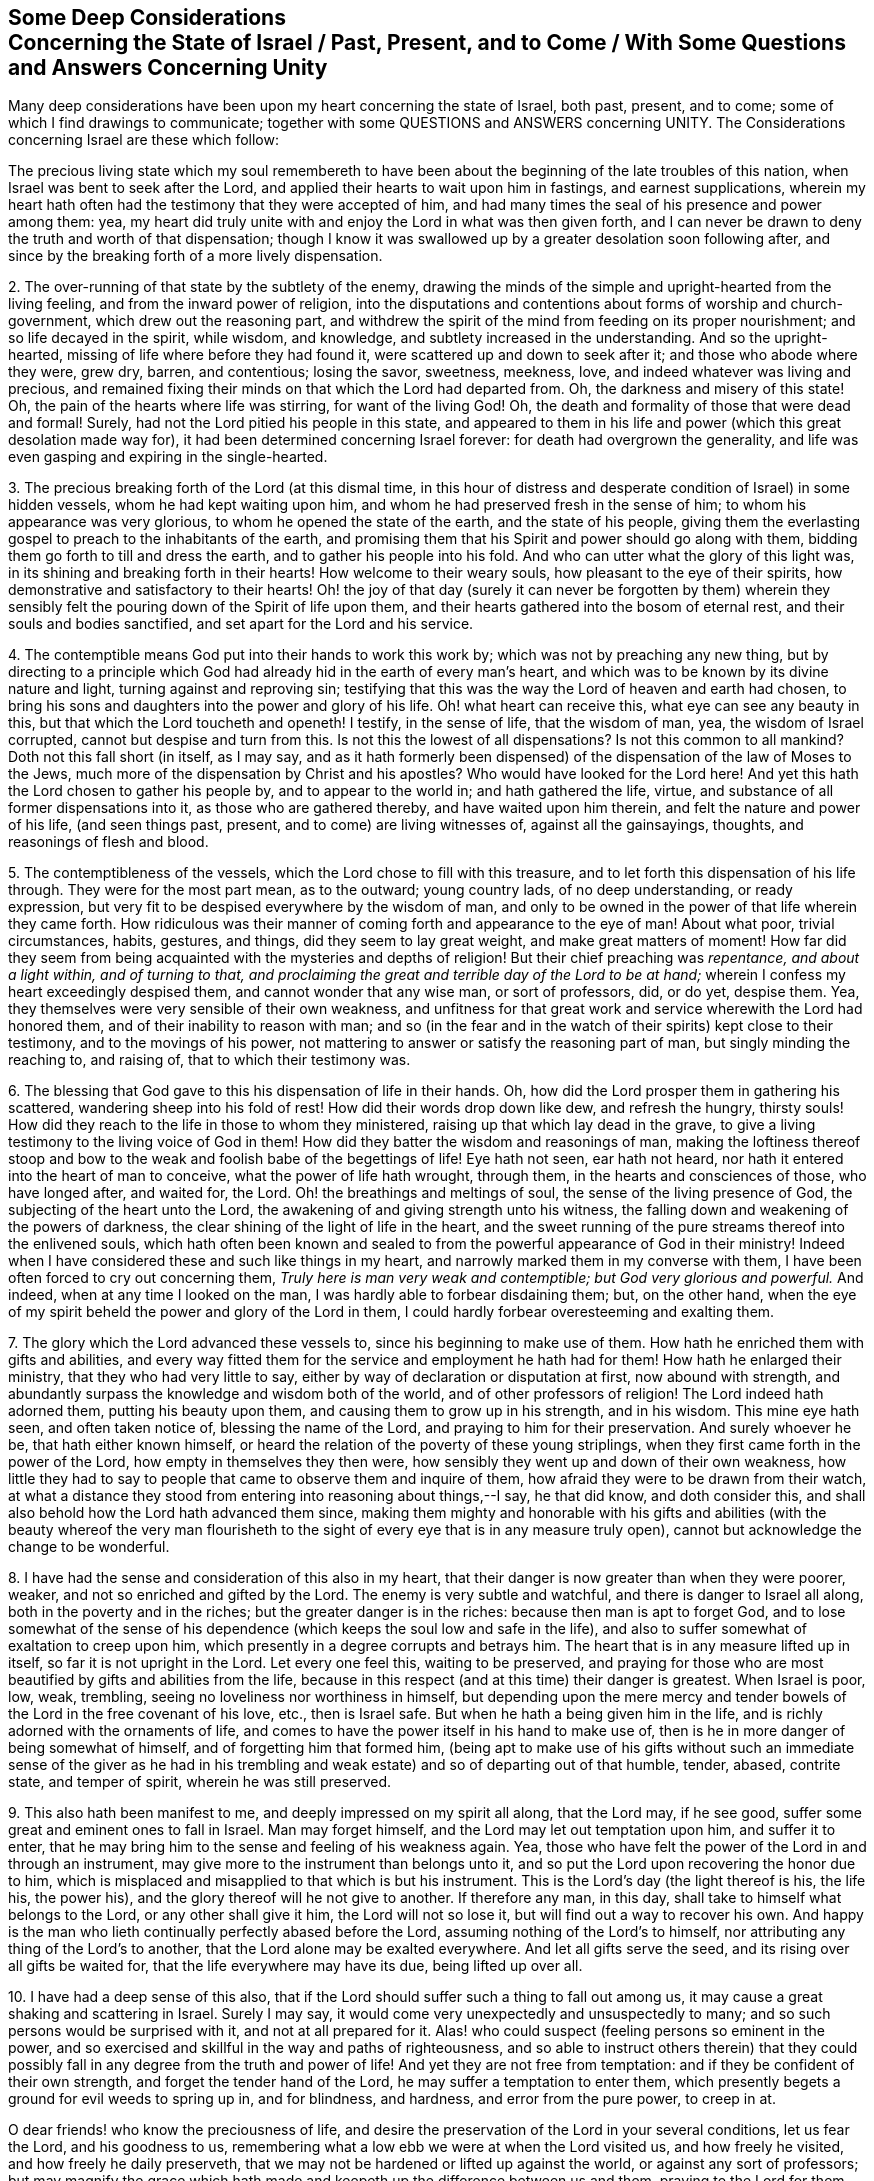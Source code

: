 [short="Deep Considerations Concerning the State of Israel"]
== Some Deep Considerations+++<br />+++Concerning the State of Israel / Past, Present, and to Come / With Some Questions and Answers Concerning Unity

Many deep considerations have been upon my heart concerning the state of Israel,
both past, present, and to come; some of which I find drawings to communicate;
together with some QUESTIONS and ANSWERS concerning UNITY.
The Considerations concerning Israel are these which follow:

The precious living state which my soul remembereth to have
been about the beginning of the late troubles of this nation,
when Israel was bent to seek after the Lord,
and applied their hearts to wait upon him in fastings, and earnest supplications,
wherein my heart hath often had the testimony that they were accepted of him,
and had many times the seal of his presence and power among them: yea,
my heart did truly unite with and enjoy the Lord in what was then given forth,
and I can never be drawn to deny the truth and worth of that dispensation;
though I know it was swallowed up by a greater desolation soon following after,
and since by the breaking forth of a more lively dispensation.

[.numbered-group]
====

[.numbered]
2+++.+++ The over-running of that state by the subtlety of the enemy,
drawing the minds of the simple and upright-hearted from the living feeling,
and from the inward power of religion,
into the disputations and contentions about forms of worship and church-government,
which drew out the reasoning part,
and withdrew the spirit of the mind from feeding on its proper nourishment;
and so life decayed in the spirit, while wisdom, and knowledge,
and subtlety increased in the understanding.
And so the upright-hearted, missing of life where before they had found it,
were scattered up and down to seek after it; and those who abode where they were,
grew dry, barren, and contentious; losing the savor, sweetness, meekness, love,
and indeed whatever was living and precious,
and remained fixing their minds on that which the Lord had departed from.
Oh, the darkness and misery of this state!
Oh, the pain of the hearts where life was stirring, for want of the living God!
Oh, the death and formality of those that were dead and formal!
Surely, had not the Lord pitied his people in this state,
and appeared to them in his life and power (which this great desolation made way for),
it had been determined concerning Israel forever:
for death had overgrown the generality,
and life was even gasping and expiring in the single-hearted.

[.numbered]
3+++.+++ The precious breaking forth of the Lord (at this dismal time,
in this hour of distress and desperate condition of Israel) in some hidden vessels,
whom he had kept waiting upon him, and whom he had preserved fresh in the sense of him;
to whom his appearance was very glorious, to whom he opened the state of the earth,
and the state of his people,
giving them the everlasting gospel to preach to the inhabitants of the earth,
and promising them that his Spirit and power should go along with them,
bidding them go forth to till and dress the earth,
and to gather his people into his fold.
And who can utter what the glory of this light was,
in its shining and breaking forth in their hearts!
How welcome to their weary souls, how pleasant to the eye of their spirits,
how demonstrative and satisfactory to their hearts!
Oh! the joy of that day (surely it can never be forgotten by them) wherein
they sensibly felt the pouring down of the Spirit of life upon them,
and their hearts gathered into the bosom of eternal rest,
and their souls and bodies sanctified, and set apart for the Lord and his service.

[.numbered]
4+++.+++ The contemptible means God put into their hands to work this work by;
which was not by preaching any new thing,
but by directing to a principle which God had already
hid in the earth of every man`'s heart,
and which was to be known by its divine nature and light,
turning against and reproving sin;
testifying that this was the way the Lord of heaven and earth had chosen,
to bring his sons and daughters into the power and glory of his life.
Oh! what heart can receive this, what eye can see any beauty in this,
but that which the Lord toucheth and openeth!
I testify, in the sense of life, that the wisdom of man, yea,
the wisdom of Israel corrupted, cannot but despise and turn from this.
Is not this the lowest of all dispensations?
Is not this common to all mankind?
Doth not this fall short (in itself, as I may say,
and as it hath formerly been dispensed) of the dispensation
of the law of Moses to the Jews,
much more of the dispensation by Christ and his apostles?
Who would have looked for the Lord here!
And yet this hath the Lord chosen to gather his people by, and to appear to the world in;
and hath gathered the life, virtue, and substance of all former dispensations into it,
as those who are gathered thereby, and have waited upon him therein,
and felt the nature and power of his life, (and seen things past, present,
and to come) are living witnesses of, against all the gainsayings, thoughts,
and reasonings of flesh and blood.

[.numbered]
5+++.+++ The contemptibleness of the vessels, which the Lord chose to fill with this treasure,
and to let forth this dispensation of his life through.
They were for the most part mean, as to the outward; young country lads,
of no deep understanding, or ready expression,
but very fit to be despised everywhere by the wisdom of man,
and only to be owned in the power of that life wherein they came forth.
How ridiculous was their manner of coming forth and appearance to the eye of man!
About what poor, trivial circumstances, habits, gestures, and things,
did they seem to lay great weight, and make great matters of moment!
How far did they seem from being acquainted with the mysteries and depths of religion!
But their chief preaching was _repentance, and about a light within,
and of turning to that,
and proclaiming the great and terrible day of the Lord to be at hand;_
wherein I confess my heart exceedingly despised them,
and cannot wonder that any wise man, or sort of professors, did, or do yet, despise them.
Yea, they themselves were very sensible of their own weakness,
and unfitness for that great work and service wherewith the Lord had honored them,
and of their inability to reason with man;
and so (in the fear and in the watch of their spirits) kept close to their testimony,
and to the movings of his power,
not mattering to answer or satisfy the reasoning part of man,
but singly minding the reaching to, and raising of, that to which their testimony was.

[.numbered]
6+++.+++ The blessing that God gave to this his dispensation of life in their hands.
Oh, how did the Lord prosper them in gathering his scattered,
wandering sheep into his fold of rest!
How did their words drop down like dew, and refresh the hungry, thirsty souls!
How did they reach to the life in those to whom they ministered,
raising up that which lay dead in the grave,
to give a living testimony to the living voice of God in them!
How did they batter the wisdom and reasonings of man,
making the loftiness thereof stoop and bow to the
weak and foolish babe of the begettings of life!
Eye hath not seen, ear hath not heard,
nor hath it entered into the heart of man to conceive,
what the power of life hath wrought, through them,
in the hearts and consciences of those, who have longed after, and waited for, the Lord.
Oh! the breathings and meltings of soul, the sense of the living presence of God,
the subjecting of the heart unto the Lord,
the awakening of and giving strength unto his witness,
the falling down and weakening of the powers of darkness,
the clear shining of the light of life in the heart,
and the sweet running of the pure streams thereof into the enlivened souls,
which hath often been known and sealed to from the
powerful appearance of God in their ministry!
Indeed when I have considered these and such like things in my heart,
and narrowly marked them in my converse with them,
I have been often forced to cry out concerning them,
_Truly here is man very weak and contemptible; but God very glorious and powerful._
And indeed, when at any time I looked on the man,
I was hardly able to forbear disdaining them; but, on the other hand,
when the eye of my spirit beheld the power and glory of the Lord in them,
I could hardly forbear overesteeming and exalting them.

[.numbered]
7+++.+++ The glory which the Lord advanced these vessels to,
since his beginning to make use of them.
How hath he enriched them with gifts and abilities,
and every way fitted them for the service and employment he hath had for them!
How hath he enlarged their ministry, that they who had very little to say,
either by way of declaration or disputation at first, now abound with strength,
and abundantly surpass the knowledge and wisdom both of the world,
and of other professors of religion!
The Lord indeed hath adorned them, putting his beauty upon them,
and causing them to grow up in his strength, and in his wisdom.
This mine eye hath seen, and often taken notice of, blessing the name of the Lord,
and praying to him for their preservation.
And surely whoever he be, that hath either known himself,
or heard the relation of the poverty of these young striplings,
when they first came forth in the power of the Lord,
how empty in themselves they then were,
how sensibly they went up and down of their own weakness,
how little they had to say to people that came to observe them and inquire of them,
how afraid they were to be drawn from their watch,
at what a distance they stood from entering into reasoning about things,--I say,
he that did know, and doth consider this,
and shall also behold how the Lord hath advanced them since,
making them mighty and honorable with his gifts and abilities (with the beauty whereof
the very man flourisheth to the sight of every eye that is in any measure truly open),
cannot but acknowledge the change to be wonderful.

[.numbered]
8+++.+++ I have had the sense and consideration of this also in my heart,
that their danger is now greater than when they were poorer, weaker,
and not so enriched and gifted by the Lord.
The enemy is very subtle and watchful, and there is danger to Israel all along,
both in the poverty and in the riches; but the greater danger is in the riches:
because then man is apt to forget God,
and to lose somewhat of the sense of his dependence
(which keeps the soul low and safe in the life),
and also to suffer somewhat of exaltation to creep upon him,
which presently in a degree corrupts and betrays him.
The heart that is in any measure lifted up in itself,
so far it is not upright in the Lord.
Let every one feel this, waiting to be preserved,
and praying for those who are most beautified by gifts and abilities from the life,
because in this respect (and at this time) their danger is greatest.
When Israel is poor, low, weak, trembling,
seeing no loveliness nor worthiness in himself,
but depending upon the mere mercy and tender bowels
of the Lord in the free covenant of his love,
etc., then is Israel safe.
But when he hath a being given him in the life,
and is richly adorned with the ornaments of life,
and comes to have the power itself in his hand to make use of,
then is he in more danger of being somewhat of himself,
and of forgetting him that formed him,
(being apt to make use of his gifts without such an immediate sense of the giver as
he had in his trembling and weak estate) and so of departing out of that humble,
tender, abased, contrite state, and temper of spirit, wherein he was still preserved.

[.numbered]
9+++.+++ This also hath been manifest to me, and deeply impressed on my spirit all along,
that the Lord may, if he see good, suffer some great and eminent ones to fall in Israel.
Man may forget himself, and the Lord may let out temptation upon him,
and suffer it to enter,
that he may bring him to the sense and feeling of his weakness again.
Yea, those who have felt the power of the Lord in and through an instrument,
may give more to the instrument than belongs unto it,
and so put the Lord upon recovering the honor due to him,
which is misplaced and misapplied to that which is but his instrument.
This is the Lord`'s day (the light thereof is his, the life his, the power his),
and the glory thereof will he not give to another.
If therefore any man, in this day, shall take to himself what belongs to the Lord,
or any other shall give it him, the Lord will not so lose it,
but will find out a way to recover his own.
And happy is the man who lieth continually perfectly abased before the Lord,
assuming nothing of the Lord`'s to himself,
nor attributing any thing of the Lord`'s to another,
that the Lord alone may be exalted everywhere.
And let all gifts serve the seed, and its rising over all gifts be waited for,
that the life everywhere may have its due, being lifted up over all.

[.numbered]
10+++.+++ I have had a deep sense of this also,
that if the Lord should suffer such a thing to fall out among us,
it may cause a great shaking and scattering in Israel.
Surely I may say, it would come very unexpectedly and unsuspectedly to many;
and so such persons would be surprised with it, and not at all prepared for it.
Alas! who could suspect (feeling persons so eminent in the power,
and so exercised and skillful in the way and paths of righteousness,
and so able to instruct others therein) that they could possibly
fall in any degree from the truth and power of life!
And yet they are not free from temptation:
and if they be confident of their own strength, and forget the tender hand of the Lord,
he may suffer a temptation to enter them,
which presently begets a ground for evil weeds to spring up in, and for blindness,
and hardness, and error from the pure power, to creep in at.

====

O dear friends! who know the preciousness of life,
and desire the preservation of the Lord in your several conditions, let us fear the Lord,
and his goodness to us, remembering what a low ebb we were at when the Lord visited us,
and how freely he visited, and how freely he daily preserveth,
that we may not be hardened or lifted up against the world,
or against any sort of professors;
but may magnify the grace which hath made and keepeth
up the difference between us and them,
praying to the Lord for them, and watching for the hour of his mercy to them,
exercising all manner of sweetness, and meekness,
and long-suffering towards them in the mean time:
also pitying and bearing with all the tempted ones among ourselves,
as such who are sensible that we also may be tempted,
and that understand the ground why we fall not by the temptation.

What shall I say more?
There are three QUERIES appearing in my view, in relation to this thing,
which the hearts of some may desire satisfaction about; to which I find somewhat,
in way of answer, springing up in me.

[.discourse-part]
_Query 1._ How may a man, whom the Lord hath exalted by gifts and services to him,
be preserved from falling?

[.numbered-group]
====

[.numbered]
_Answer 1._ There is that which waiteth to preserve, and is still stretching forth its hand,
to keep to itself that which it hath gathered;
which being hearkened and yielded unto in its discoveries, and warnings,
will not fail to deliver the soul from the danger and snares of every condition.

[.numbered]
2+++.+++ There is the free mercy and love of the covenant,
wherein the soul may find help and pity,
although it should be somewhat tainted and entangled with the snares of the enemy.

[.numbered]
3+++.+++ There is a proper frame or state of spirit; to wit, of humility and brokenness,
which is fit for Israel in every condition;
but more especially when he is exalted in the dominion and power of life,
and honored with great gifts and services for the Lord.
In this Israel is safe:
and happy is he who is not suffered to abide in any degree of exaltation of spirit;
but is brought down again (through the tender mercy and love of the Lord) into this,
though by the buffetings of Satan.

====

[.discourse-part]
_Query 2._ How may the little ones,
if the Lord should suffer one or more (of such as have been
very eminent in his service) to decline and fall,
how may they be preserved from falling with him or them?

[.discourse-part]
Answer.
Keeping to the measure of life in the particular,
and not valuing others by an apprehension concerning them;
but only knowing and honoring them as they are felt and discerned in the life;
this will preserve every particular (that is thus ordered)
from being tainted with any of their snares or deviations.
_O Israel!
O little babes?
know no man after the flesh; but the Lord alone in his living Spirit._
For man is but a vessel, wherein the life may appear or disappear at pleasure;
and the Lord is not engaged to make use of man in his service,
further than he seeth good.
The Lord may appear where he hath never appeared before,
and he may not appear where he hath hitherto appeared very frequently and powerfully.
Oh! know the life in thine own heart,
that is to be the judge in thee concerning the appearances of life in others.
If that judge not, be still and silent in thy heart, waiting for its judgment:
when that judgeth, let all thy thoughts and reasonings be bowed down under it.
Let man have no more than his due, while the Lord pleaseth to make use of him;
and to such there will accrue no great shaking or damage,
when the Lord layeth aside any of his own instruments.
But if any thing but the life judge, it will still either be setting up,
or throwing down, man: whereby there will come loss on either hand in the issue,
to all such who thus act.

[.discourse-part]
_Query 3._ How may any such,
as have fallen from a high and glorious state in the power and dominion of life,
be again recovered?

[.discourse-part]
Answer.
Indeed this is a very difficult thing:
not because the mercy and power of the Lord is at
a loss to or concerning man in this state;
but because this condition sets a man`'s spirit at so great a distance
from the use of that remedy which the Lord hath appointed for man`'s recovery.
It is very hard to bring such an one to the sense of his loss (whereby
the depth of his fall might be prevented) until he be gone very far;
and the further he goes in his declining from the life, the harder will his recovery be.
Again: it is hard for such an one to become so poor,
and lie so low and so long at the foot of God`'s grace,
as also to be contented to be so laid aside and not made use of,
as the Spirit of the Lord may judge necessary for him,
to bring him into a perfect abasement of spirit,
and to work that perfectly out of him whereby the enemy now entered to betray him: yea,
the judgment of the Lord (the righteous and severe judgment
of the Lord) is hard to be borne in this state;
and it is much if such a vessel do not break here, in its new forming on the wheel.
Yet that which boweth before the Lord, being willing to be smitten and abased by him,
and to lie under his correction and judgment his season, even until he say it is enough,
the Lord will without doubt restore into his favor,
if not also into the honor of his service again.

[.discourse-part]
Objection.
But some tender heart may say (which feeleth many weaknesses, much unbelief,
and the danger of falling daily), If this be true, oh, what will become of me!
If such as these be liable to fall, and to fall so dangerously, how shall I stand!
I was wounded enough before with the sense of my own condition;
but this affrighteth me much more.

[.discourse-part]
Answer.
O tender heart! the enemy may make use of this to trouble and afflict thee;
but it was not so intended by the Lord, who is very full of unutterable bowels,
and who hath a day of bowels for thy state: yea, his day, which hath already dawned,
is so dawning as to reach thee.
The Lord hath not yet done gathering his scattered sheep,
nor yet shown the utmost skill he hath, either to gather, or to preserve;
and the state of the weakest, under the preserving power of the Lord, is safe.
Great are the diseases of Israel; great is yet the loss of scattered souls,
which as yet know not the call of the Shepherd;
and if at any time they do feel a touch thereof, are easily reasoned again out of it,
and driven back by the thoughts of their own hearts.
Oh! great, great also is the skill of the Shepherd, and his hand very tender,
which the Lord is putting forth for the help of these; blessed be his name.
And as the condition of these needs and requires
that from the nature and soul of the Lord,
which the conditions of others do not require;
so the nature of the Lord hath mercy and love in it to answer their states,
and will give it out in his day and season.
Oh! let none be offended thereat.
Let no eye throughout all Israel be evil, because the Lord is exceeding good.
If he please to kill the fatted calf, and set it before his prodigal son,
let none that have walked faithfully with him in any dispensation be offended thereat:
but rather let all (in whom is life) stand ready
to shout at the issuings forth of love and mercy,
in the varieties of the dispensations thereof,
according to the need and capacity of every sort of vessels,
prepared by the Lord to receive it.
Therefore, _O thou afflicted! tossed with tempests, and not comforted;_
thou shalt know and feel this from the Lord,
that he knoweth how to bring home his consolations to thy soul,
and to cast thee into the mold of his life,
and bring thee forth in the power of his righteousness;
and that he needeth not to find any worthiness or righteousness in thee;
for he can create and make room for it in thy heart; yea, he can begin, carry on,
and perfect his work in thee, for his own name`'s sake.
And to thee, O broken soul!
I cannot so much say, do this, or believe this; but rather, the Lord will work in thee;
yea, the Lord will quicken faith in thee,
and raise up his own nature from the seed of his own life,
which he himself hath sown in thy inward parts, and will not fail to preserve.

Besides,
this broken state of thine (wherein the vileness and weakness of self is daily felt,
with the exceeding great need of the Lord`'s preserving power and mercy) is a safe state;
towards which, that which (alone) preserveth,
is continually issuing forth in the bowels of his tenderness.
And though thou dost not see the love of the Lord,
and his tender care over thee (and so wantest the comfort of thine own condition);
yet it is never a whit the less in the heart and Spirit of the Lord towards thee;
and in divers respects I may say,
it is better for thee at present to want the sight of it.
I am satisfied in my heart concerning the nature and ways of the Lord,
and I know there is that mercy in him which my soul crieth for;
and that it is not only treasured up,
but about to be issued forth towards those for whose sakes the cry is unto him for it.
The Lord will arise, and have mercy upon Zion,
even upon the mourners and distressed ones in Zion;
he will say to them who are of a fearful heart,
and mourn bitterly because of their unbelief (finding
themselves as unable to believe now for righteousness,
as ever the Jews were to work for it); be strong; stand still; wait on me your God;
behold, my righteousness is ready to be revealed,
and I am bringing that faith with me which ye want,
to give your souls the entrance into my promises, and into my divine nature promised.
Ye are my lambs, and my bosom is for you, and thither will I gather you; yea,
ye have already conceived, and are with young, though ye know it not;
and I will lead you on gently in a way that ye cannot, nor never shall, know,
as ye would know it; but shall not want or miss of that knowledge thereof,
that I see good for you.
I will beget a deeper life in you,
and bring it forth after a deeper way of dispensation
than ye have yet been acquainted with,
or than your understandings can comprehend;
but in the death which I am bringing upon you,
and in the travailing pangs which ye shall feel in your hearts,
shall it spring up in you and be brought forth.
O dear lambs! mind the quickenings of life,
and the savor and sense which the Lord begets in the heart,
and let the outward knowledge (even of what ye have had experience) go,
but as the Lord quickens it;
and mind not the noises of thoughts and reasonings about things,
which the soul`'s enemy will be striving to fill you with, and batter you by;
but sink down from these, and wait to feel that which lies beneath them;
in the free nature, life, virtue, power,
and motions whereof alone is your soul`'s salvation;
and if ye cannot receive the sense of this direction at present,
wait on the Lord either for it,
or for what other manifestation or tender help he shall please to give forth unto you.

[.old-style]
=== Some Questions and Answers / Concerning Spiritual Unity

[.discourse-part]
_Question 1._ What is spiritual unity?

[.discourse-part]
Answer.
The meeting of the same spiritual nature in divers,
in one and the same spiritual centre or streams of life.
When the spirits or souls of creatures are begotten by one power into one life,
and meet in heart there; so far as they thus meet, there is true unity among them.

[.discourse-part]
_Question 2._ Wherein doth this unity consist?

[.discourse-part]
Answer.
In the life, in the nature, in the Spirit wherein they are all begotten,
and of which they are formed, and where their meeting is.
It consists not in any outward or inward thing of an inferior nature;
but only keeps within the limits and bounds of the same nature.
The doing the same thing, the thinking the same thing, the speaking the same thing,
this doth not unite here in this state, in this nature; but only the doing, or thinking,
or speaking of it in the same life.
Yea, though the doings, or thoughts, or words be divers;
yet if they proceed from the same principle and nature,
there is a true unity felt therein, where the life alone is judge.

[.discourse-part]
_Question 3._ How is the unity preserved?

[.discourse-part]
Answer.
Only by abiding in the life; only by keeping to the power, and in the principle,
from whence the unity sprang, and in which it stands.
Here is a knitting of natures, and a fellowship in the same spiritual centre.
Here the divers and different motions of several members in the body (thus
coming from the life and Spirit of the body) are known to,
and owned by, the same life, where it is fresh and sensible.
It is not keeping up an outward knowledge (or belief concerning things) that unites,
nor keeping up an outward conformity in actions, etc.,
for these may be held and done by another part in man, and in another nature;
but it is by keeping and acting in that which did at first unite.
In this there is neither matter nor room for division;
and he that is within these limits, cannot but be found in the oneness.

[.discourse-part]
_Question 4._ How is the unity interrupted?

[.discourse-part]
Answer.
By the interposition of any thing of a different nature or spirit from the life.
When any thing of the earthly or sensual part comes between the soul and the life,
this interrupts the soul`'s unity with the life itself;
and it also interrupts its unity which the life in others,
and the unity of the life in others with it.
Any thing of the man`'s spirit, of the man`'s wisdom, of the man`'s will, not bowed down,
and brought into subjection,
and so not coming forth in and under the authority and guidance of life,
in this is somewhat of the nature of division: yea, the very knowledge of truth,
and holding of it forth by the man`'s wisdom, and in his will,
out of the movings and power of the life, brings a damp upon the life,
and interrupts the unity; for the life in others cannot unite with this in spirit,
though it may own the words to be true.

[.discourse-part]
_Question 5._ How may unity be recovered, if at any time decaying?

[.discourse-part]
Answer.
In the Lord alone is the recovery of Israel, from any degree of loss in any kind,
at any time; who alone can teach to retire into, and to be found in,
that wherein the unity is and stands, and into which division cannot enter.
This is the way of restoring unity to Israel, upon the sense of any want thereof;
even every one, through the Lord`'s help,
retiring (in his own particular) and furthering the
retirings of others to the principle of life,
that every one there may feel the washing from what hath in any measure corrupted,
and the new-begetting into the power of life.
From this the true and lasting unity will spring amain,
to the gladding of all hearts that know the sweetness of it,
and who cannot but naturally and most earnestly desire it.
Oh! mark therefore;
the way is not by striving to beget into one and the same apprehension concerning things,
nor by endeavoring to bring into one and the same practices;
but by alluring and drawing into that wherein the unity consists,
and which brings it forth in the vessels,
which are seasoned therewith and ordered thereby.
And from this let all wait for the daily new and living knowledge,
and for the ordering of their conversations and practices in that light,
(and drawings thereof) and in that simplicity and integrity of heart which
the Spirit of life at present holdeth forth and worketh in them;
and the life will be felt, and the name of the Lord praised in all the tents of Jacob,
and through all the inhabitants of his Israel; and there will be but _one heart,
and one soul, and one spirit, and one mind, and one way and power of life;_
and what is already wrought in every heart, the Lord will be acknowledged in,
and his name praised:
and the Lord`'s season contentedly waited for his filling up of what is wanting anywhere.
So the living God (the God of Israel,
the God of everlasting tender bowels and compassions to
Israel) fill the vessels of his heritage with his life,
and cause the peace and love of his holy nature and Spirit to descend upon their dwellings,
and to spring up powerfully in them towards his living truth, and towards one another.

And let all strive to excel in tenderness, and in long-suffering,
and to be kept out of hard and evil thoughts one of another,
and from harsh interpretations concerning any thing relating to one another.
Oh! this is unworthy to be found in an Israelite towards an Egyptian;
but exceeding shameful and inexcusable to be found in one brother towards another.
How many weaknesses doth the Lord pass by in us!
How ready is he to interpret everything well concerning his disciples,
that may bear a good interpretation! "`The spirit`" saith he "`is willing,
but the flesh is weak.`" When they had been all scattered from him upon his death,
he did not afterwards upbraid them; but sweetly gathered them again.
O dear friends! have we received the same life of sweetness?
Let us bring forth the same sweet fruits, being ready to excuse,
and to receive what may tend towards the excuse of another in any doubtful case;
and where there is any evil manifest, wait, oh wait, to overcome it with good!
Oh! let us not spend the strength of our spirits
in crying out of one another because of evil;
but watch and wait where the mercy and the healing virtue will please to arise.
O Lord, my God, when thou hast shown the wants of Israel in any kind sufficiently,
whether in the particular, or in the general,
bring forth the supply thereof from thy fulness, so ordering it in thine eternal wisdom,
that all may be ashamed and abased before thee, and thy name praised in and over all.

[.signed-section-signature]
Isaac Penington
